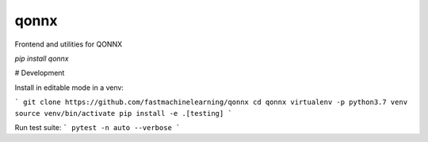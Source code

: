 ======
qonnx
======


Frontend and utilities for QONNX

`pip install qonnx`


# Development

Install in editable mode in a venv:

```
git clone https://github.com/fastmachinelearning/qonnx
cd qonnx
virtualenv -p python3.7 venv
source venv/bin/activate
pip install -e .[testing]
```

Run test suite:
```
pytest -n auto --verbose
```
